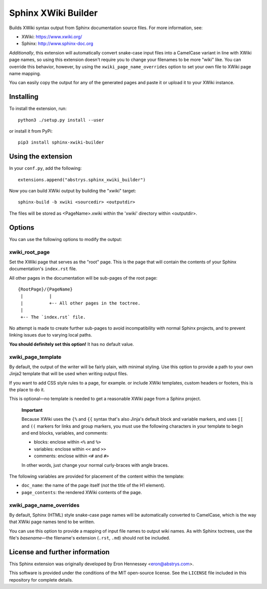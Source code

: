 ####################
Sphinx XWiki Builder
####################

Builds XWiki syntax output from Sphinx documentation source files. For more information, see:

* XWiki: https://www.xwiki.org/
* Sphinx: http://www.sphinx-doc.org

*Additionally*, this extension will automatically convert snake-case input files into a CamelCase
variant in line with XWiki page names, so using this extension doesn't require you to change your
filenames to be more "wiki" like. You can override this behavior, however, by using the
``xwiki_page_name_overrides`` option to set your own file to XWiki page name mapping.

You can easily copy the output for any of the generated pages and paste it or upload it to your
XWiki instance.

Installing
==========

To install the extension, run::

    python3 ./setup.py install --user

or install it from PyPi::

    pip3 install sphinx-xwiki-builder


Using the extension
===================

In your ``conf.py``, add the following::

    extensions.append("abstrys.sphinx_xwiki_builder")

Now you can build XWiki output by building the "xwiki" target::

    sphinx-build -b xwiki <sourcedir> <outputdir>

The files will be stored as <PageName>.xwiki within the 'xwiki' directory within <outputdir>.

Options
=======

You can use the following options to modify the output:


xwiki_root_page
---------------

Set the XWiki page that serves as the "root" page. This is the page that will contain the contents
of your Sphinx documentation's ``index.rst`` file.

All other pages in the documentation will be sub-pages of the root page::

    {RootPage}/{PageName}
     |          |
     |          +-- All other pages in the toctree.
     |
     +-- The `index.rst` file.

No attempt is made to create further sub-pages to avoid incompatibility with normal Sphinx projects,
and to prevent linking issues due to varying local paths.

**You should definitely set this option!** It has no default value.

xwiki_page_template
-------------------

By default, the output of the writer will be fairly plain, with minimal styling. Use this option to
provide a path to your own Jinja2 template that will be used when writing output files.

If you want to add CSS style rules to a page, for example. or include XWiki templates, custom
headers or footers, this is the place to do it.

This is optional—no template is needed to get a reasonable XWiki page from a Sphinx project.

    **Important**

    Because XWiki uses the ``{%`` and ``{{`` syntax that's also Jinja's default block and variable
    markers, and uses ``[[`` and ``((`` markers for links and group markers, you must use the following
    characters in your template to begin and end blocks, variables, and comments:

    * blocks: enclose within ``<%`` and ``%>``
    * variables: enclose within ``<<`` and ``>>``
    * comments: enclose within ``<#`` and ``#>``

    In other words, just change your normal curly-braces with angle braces.

The following variables are provided for placement of the content within the template:

* ``doc_name``: the name of the page itself (*not* the title of the H1 element).
* ``page_contents``: the rendered XWiki contents of the page.

xwiki_page_name_overrides
-------------------------

By default, Sphinx (HTML) style snake-case page names will be automatically converted to
CamelCase, which is the way that XWiki page names tend to be written.

You can use this option to provide a mapping of input file names to output wiki names. As with
Sphinx toctrees, use the file's *basename*—the filename's extension (``.rst``, ``.md``) should not
be included.

License and further information
===============================

This Sphinx extension was originally developed by Eron Hennessey <eron@abstrys.com>.

This software is provided under the conditions of the MIT open-source license. See the ``LICENSE``
file included in this repository for complete details.

